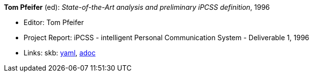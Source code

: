 //
// This file was generated by SKB-Dashboard, task 'lib-yaml2src'
// - on Wednesday November  7 at 00:23:13
// - skb-dashboard: https://www.github.com/vdmeer/skb-dashboard
//

*Tom Pfeifer* (ed): _State-of-the-Art analysis and preliminary iPCSS definition_, 1996

* Editor: Tom Pfeifer
* Project Report: iPCSS - intelligent Personal Communication System - Deliverable 1, 1996
* Links:
      skb:
        https://github.com/vdmeer/skb/tree/master/data/library/report/project/ipcss/ipcss-1-1996.yaml[yaml],
        https://github.com/vdmeer/skb/tree/master/data/library/report/project/ipcss/ipcss-1-1996.adoc[adoc]

